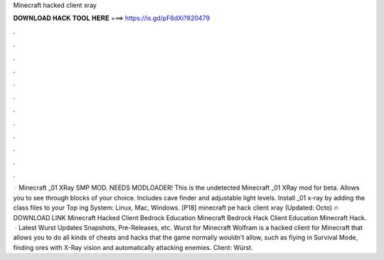 Minecraft hacked client xray

𝐃𝐎𝐖𝐍𝐋𝐎𝐀𝐃 𝐇𝐀𝐂𝐊 𝐓𝐎𝐎𝐋 𝐇𝐄𝐑𝐄 ===> https://is.gd/pF6dXi?820479

.

.

.

.

.

.

.

.

.

.

.

.

 · Minecraft _01 XRay SMP MOD. NEEDS MODLOADER! This is the undetected Minecraft _01 XRay mod for beta. Allows you to see through blocks of your choice. Includes cave finder and adjustable light levels. Install _01 x-ray by adding the class files to your  Top ing System: Linux, Mac, Windows. [P18] minecraft pe hack client xray (Updated: Octo) 🔥 DOWNLOAD LINK Minecraft Hacked Client Bedrock Education Minecraft Bedrock Hack Client Education Minecraft Hack.  · Latest Wurst Updates Snapshots, Pre-Releases, etc. Wurst for Minecraft Wolfram is a hacked client for Minecraft that allows you to do all kinds of cheats and hacks that the game normally wouldn't allow, such as flying in Survival Mode, finding ores with X-Ray vision and automatically attacking enemies. Client: Würst.